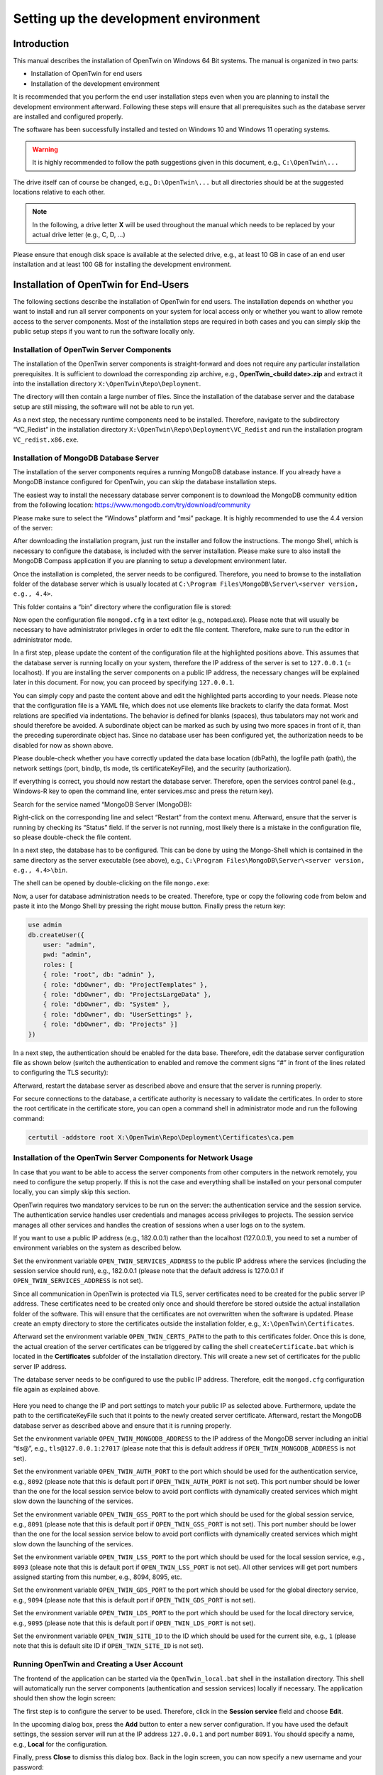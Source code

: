 Setting up the development environment
======================================

============
Introduction
============

This manual describes the installation of OpenTwin on Windows 64 Bit systems. The manual is organized in two parts:

-	Installation of OpenTwin for end users
-	Installation of the development environment

It is recommended that you perform the end user installation steps even when you are planning to install the development environment afterward. Following these steps will ensure that all prerequisites such as the database server are installed and configured properly.

The software has been successfully installed and tested on Windows 10 and Windows 11 operating systems. 

.. warning::
    It is highly recommended to follow the path suggestions given in this document, e.g., ``C:\OpenTwin\...``

The drive itself can of course be changed, e.g., ``D:\OpenTwin\...`` but all directories should be at the suggested locations relative to each other. 

.. note::
    In the following, a drive letter **X** will be used throughout the manual which needs to be replaced by your actual drive letter (e.g., C, D, …)

Please ensure that enough disk space is available at the selected drive, e.g., at least 10 GB in case of an end user installation and at least 100 GB for installing the development environment.

.. _Installation of OpenTwin for End-Users:

====================================== 
Installation of OpenTwin for End-Users
======================================

The following sections describe the installation of OpenTwin for end users. The installation depends on whether you want to install and run all server components on your system for local access only or whether you want to allow remote access to the server components. Most of the installation steps are required in both cases and you can simply skip the public setup steps if you want to run the software locally only.

^^^^^^^^^^^^^^^^^^^^^^^^^^^^^^^^^^^^^^^^^^
Installation of OpenTwin Server Components
^^^^^^^^^^^^^^^^^^^^^^^^^^^^^^^^^^^^^^^^^^

The installation of the OpenTwin server components is straight-forward and does not require any particular installation prerequisites. It is sufficient to download the corresponding zip archive, e.g., **OpenTwin_<build date>.zip** and extract it into the installation directory ``X:\OpenTwin\Repo\Deployment``.

The directory will then contain a large number of files. Since the installation of the database server and the database setup are still missing, the software will not be able to run yet.

As a next step, the necessary runtime components need to be installed. Therefore, navigate to the subdirectory “VC_Redist” in the installation directory ``X:\OpenTwin\Repo\Deployment\VC_Redist`` and run the installation program ``VC_redist.x86.exe``.

^^^^^^^^^^^^^^^^^^^^^^^^^^^^^^^^^^^^^^^
Installation of MongoDB Database Server
^^^^^^^^^^^^^^^^^^^^^^^^^^^^^^^^^^^^^^^

The installation of the server components requires a running MongoDB database instance. If you already have a MongoDB instance configured for OpenTwin, you can skip the database installation steps.

The easiest way to install the necessary database server component is to download the MongoDB community edition from the following location: https://www.mongodb.com/try/download/community

Please make sure to select the “Windows” platform and “msi” package. It is highly recommended to use the 4.4 version of the server:

.. image:: images/mongodb_installation.jpg
    :scale: 70%

After downloading the installation program, just run the installer and follow the instructions. The mongo Shell, which is necessary to configure the database, is included with the server installation. Please make sure to also install the MongoDB Compass application if you are planning to setup a development environment later.

Once the installation is completed, the server needs to be configured. Therefore, you need to browse to the installation folder of the database server which is usually located at ``C:\Program Files\MongoDB\Server\<server version, e.g., 4.4>``.

This folder contains a “bin” directory where the configuration file is stored:

.. image:: images/mongodb_bindir.jpg
    :scale: 50%

Now open the configuration file ``mongod.cfg`` in a text editor (e.g., notepad.exe). Please note that will usually be necessary to have administrator privileges in order to edit the file content. Therefore, make sure to run the editor in administrator mode.

.. code-block::
    :emphasize-lines: 8,16,20,21,22,23,24,27

    # mongod.conf

    # For documentation of all options, see:
    #   http://docs.mongodb.org/manual/reference/configuration-options/

    # Where and how to store data.
    storage:
      dbPath: X:\OpenTwin\DataStorage\data
      journal:
        enabled: true

    # Where to write logging data.
    systemLog:
      destination: file
      logAppend: true
      path: X:\OpenTwin\DataStorage\log\mongodb.log

    # Network interfaces
    net:
      port: 27017
      bindIp: 127.0.0.1
    #  tls:
    #    mode: requireTLS
    #    certificateKeyFile: X:\OpenTwin\Repo\Deployment\Certificates\certificateKeyFile.pem

    security:
      authorization: disabled



In a first step, please update the content of the configuration file at the highlighted positions above. This assumes that the database server is running locally on your system, therefore the IP address of the server is set to ``127.0.0.1`` (= localhost). If you are installing the server components on a public IP address, the necessary changes will be explained later in this document. For now, you can proceed by specifying ``127.0.0.1``.

You can simply copy and paste the content above and edit the highlighted parts according to your needs. Please note that the configuration file is a YAML file, which does not use elements like brackets to clarify the data format. Most relations are specified via indentations. The behavior is defined for blanks (spaces), thus tabulators may not work and should therefore be avoided. A subordinate object can be marked as such by using two more spaces in front of it, than the preceding superordinate object has.
Since no database user has been configured yet, the authorization needs to be disabled for now as shown above.

Please double-check whether you have correctly updated the data base location (dbPath), the logfile path (path), the network settings (port, bindIp, tls mode, tls certificateKeyFile), and the security (authorization).

If everything is correct, you should now restart the database server. Therefore, open the services control panel (e.g., Windows-R key to open the command line, enter services.msc and press the return key). 

Search for the service named “MongoDB Server (MongoDB):

.. image:: images/mongodb_service.jpg
    :scale: 100%

Right-click on the corresponding line and select “Restart” from the context menu. Afterward, ensure that the server is running by checking its “Status” field. If the server is not running, most likely there is a mistake in the configuration file, so please double-check the file content.

In a next step, the database has to be configured. This can be done by using the Mongo-Shell which is contained in the same directory as the server executable (see above), e.g., ``C:\Program Files\MongoDB\Server\<server version, e.g., 4.4>\bin``.

The shell can be opened by double-clicking on the file ``mongo.exe``:

.. image:: images/mongodb_mongosh.jpg 

Now, a user for database administration needs to be created. Therefore, type or copy the following code from below and paste it into the Mongo Shell by pressing the right mouse button. Finally press the return key:

.. code-block::

    use admin
    db.createUser({
        user: "admin",
        pwd: "admin",
        roles: [
        { role: "root", db: "admin" },
        { role: "dbOwner", db: "ProjectTemplates" },
        { role: "dbOwner", db: "ProjectsLargeData" },
        { role: "dbOwner", db: "System" },
        { role: "dbOwner", db: "UserSettings" },
        { role: "dbOwner", db: "Projects" }]
    })

In a next step, the authentication should be enabled for the data base. Therefore, edit the database server configuration file as shown below (switch the authentication to enabled and remove the comment signs “#” in front of the lines related to configuring the TLS security):

.. code-block::
    :emphasize-lines: 22,23,24,27

    # mongod.conf

    # For documentation of all options, see:
    #   http://docs.mongodb.org/manual/reference/configuration-options/

    # Where and how to store data.
    storage:
      dbPath: X:\OpenTwin\DataStorage\data>
      journal:
        enabled: true

    # Where to write logging data.
    systemLog:
      destination: file
      logAppend: true
      path: X:\OpenTwin\DataStorage\log\mongodb.log>

    # Network interfaces
    net:
      port: 27017
      bindIp: 127.0.0.1
      tls:
        mode: requireTLS
        certificateKeyFile: X:\OpenTwin\Repo\Deployment\Certificates\certificateKeyFile.pem

    security:
      authorization: enabled


Afterward, restart the database server as described above and ensure that the server is running properly.

For secure connections to the database, a certificate authority is necessary to validate the certificates. In order to store the root certificate in the certificate store, you can open a command shell in administrator mode and run the following command:

.. code-block::

    certutil -addstore root X:\OpenTwin\Repo\Deployment\Certificates\ca.pem

.. _Installation of the OpenTwin Server Components for Network Usage:

^^^^^^^^^^^^^^^^^^^^^^^^^^^^^^^^^^^^^^^^^^^^^^^^^^^^^^^^^^^^^^^^
Installation of the OpenTwin Server Components for Network Usage
^^^^^^^^^^^^^^^^^^^^^^^^^^^^^^^^^^^^^^^^^^^^^^^^^^^^^^^^^^^^^^^^

In case that you want to be able to access the server components from other computers in the network remotely, you need to configure the setup properly. If this is not the case and everything shall be installed on your personal computer locally, you can simply skip this section.

OpenTwin requires two mandatory services to be run on the server: the authentication service and the session service. The authentication service handles user credentials and manages access privileges to projects. The session service manages all other services and handles the creation of sessions when a user logs on to the system.

If you want to use a public IP address (e.g., 182.0.0.1) rather than the localhost (127.0.0.1), you need to set a number of environment variables on the system as described below.

Set the environment variable ``OPEN_TWIN_SERVICES_ADDRESS`` to the public IP address where the services (including the session service should run), e.g., 182.0.0.1 (please note that the default address is 127.0.0.1 if ``OPEN_TWIN_SERVICES_ADDRESS`` is not set).

Since all communication in OpenTwin is protected via TLS, server certificates need to be created for the public server IP address. These certificates need to be created only once and should therefore be stored outside the actual installation folder of the software. This will ensure that the certificates are not overwritten when the software is updated. Please create an empty directory to store the certificates outside the installation folder, e.g., ``X:\OpenTwin\Certificates``.

Afterward set the environment variable ``OPEN_TWIN_CERTS_PATH`` to the path to this certificates folder. Once this is done, the actual creation of the server certificates can be triggered by calling the shell ``createCertificate.bat`` which is located in the **Certificates** subfolder of the installation directory. This will create a new set of certificates for the public server IP address.

The database server needs to be configured to use the public IP address. Therefore, edit the ``mongod.cfg`` configuration file again as explained above. 

   .. code-block::
       :emphasize-lines: 3,4,7

        # Network interfaces
        net:
        port: <your mongoDB server port, e.g., 27017>
        bindIp: <your public IP address>
        tls:
            mode: requireTLS
            certificateKeyFile: <Path to your server certificate file, e.g., C:\OpenTwin\Certificates\certificateKeyFile.pem>
        
Here you need to change the IP and port settings to match your public IP as selected above. Furthermore, update the path to the certificateKeyFile such that it points to the newly created server certificate. Afterward, restart the MongoDB database server as described above and ensure that it is running properly.

Set the environment variable ``OPEN_TWIN_MONGODB_ADDRESS`` to the IP address of the MongoDB server including an initial “tls@”, e.g., ``tls@127.0.0.1:27017`` (please note that this is default address if ``OPEN_TWIN_MONGODB_ADDRESS`` is not set).

Set the environment variable ``OPEN_TWIN_AUTH_PORT`` to the port which should be used for the authentication service, e.g., ``8092`` (please note that this is default port if ``OPEN_TWIN_AUTH_PORT`` is not set). This port number should be lower than the one for the local session service below to avoid port conflicts with dynamically created services which might slow down the launching of the services.

Set the environment variable ``OPEN_TWIN_GSS_PORT`` to the port which should be used for the global session service, e.g., ``8091`` (please note that this is default port if ``OPEN_TWIN_GSS_PORT`` is not set). This port number should be lower than the one for the local session service below to avoid port conflicts with dynamically created services which might slow down the launching of the services.

Set the environment variable ``OPEN_TWIN_LSS_PORT`` to the port which should be used for the local session service, e.g., ``8093`` (please note that this is default port if ``OPEN_TWIN_LSS_PORT`` is not set). All other services will get port numbers assigned starting from this number, e.g., 8094, 8095, etc.

Set the environment variable ``OPEN_TWIN_GDS_PORT`` to the port which should be used for the global directory service, e.g., ``9094`` (please note that this is default port if ``OPEN_TWIN_GDS_PORT`` is not set). 

Set the environment variable ``OPEN_TWIN_LDS_PORT`` to the port which should be used for the local directory service, e.g., ``9095`` (please note that this is default port if ``OPEN_TWIN_LDS_PORT`` is not set). 

Set the environment variable ``OPEN_TWIN_SITE_ID`` to the ID which should be used for the current site, e.g., ``1`` (please note that this is default site ID if ``OPEN_TWIN_SITE_ID`` is not set).

.. _Running OpenTwin and Creating a User Account:

^^^^^^^^^^^^^^^^^^^^^^^^^^^^^^^^^^^^^^^^^^^^
Running OpenTwin and Creating a User Account
^^^^^^^^^^^^^^^^^^^^^^^^^^^^^^^^^^^^^^^^^^^^

The frontend of the application can be started via the ``OpenTwin_local.bat`` shell in the installation directory. This shell will automatically run the server components (authentication and session services) locally if necessary. 
The application should then show the login screen:

.. image:: images/start_screen.jpg 

The first step is to configure the server to be used. Therefore, click in the **Session service** field and choose **Edit**. 

In the upcoming dialog box, press the **Add** button to enter a new server configuration. If you have used the default settings, the session server will run at the IP address ``127.0.0.1`` and port number ``8091``. You should specify a name, e.g., **Local** for the configuration. 

.. image:: images/session_service_config.jpg 

Finally, press **Close** to dismiss this dialog box. Back in the login screen, you can now specify a new username and your password:

.. image:: images/username_password.jpg 
 
Since this user is not known to the system yet, you can create a new account by clicking on **New user? Register** which will open the following dialog box:
 
.. image:: images/new_user.jpg 

Here you need to re-type your password and press the **Create** button. Afterward, you can simply login with your credentials:

.. image:: images/user_interface.jpg 

====================================================
Installation of the OpenTwin Development Environment
====================================================

It is recommended to perform the steps described in section `Installation of OpenTwin for End-Users`_ for use on the local system before proceeding with the installation of the development environment.
Once a working local installation of OpenTwin is available on the system, you can proceed with the next steps.

^^^^^^^^^^^^^^^^^^^^^^^^^^^^^^^^^^^^^^^^^^^^^^^^^^^^^^^^^^
Install Development Tools Required for Developing OpenTwin
^^^^^^^^^^^^^^^^^^^^^^^^^^^^^^^^^^^^^^^^^^^^^^^^^^^^^^^^^^

Please install the following toolchains:

**Install Microsoft Visual Studio 2022** and make sure to install the C++ compilers as well (Desktop Development with C++). The build system relies on this particular compiler version, so please install exactly this version of Visual Studio.

**Install Git**: https://git-scm.com/download/win

Optionally you can **install a graphical Git frontend**, e.g., GitHub Desktop: https://desktop.github.com or SmartGit (https://www.syntevo.com/smartgit).

**Install the MongoDB Compass** application if this has not already been done together with the server installation (https://www.mongodb.com/try/download/compass). Please make sure to install the 1.28.1 version of the application.

**Install Rust**: Download and run the installer for 64 Bit Windows (``rustup-init.exe``) from https://rust-lang.org/tools/install.
The latest stable build can be obtained and activated by executing the following commands in a command shell:

.. code-block::

    rustup install stable latest
    rustup default stable latest
    rustup update
    
The version displayed by the last command should then be 1.56.1. It is best if you stick with version 1.56.1 and don’t use a more recent version. 

**Install PostMan**: The PostMan software can be downloaded from the following location: https://www.postman.com/downloads. Please make sure to use the Windows 64-bit version of the tool and follow the instructions of the installation software.

**Install Node.js** (https://nodejs.org), latest stable version, into the default installation folder.

**Install “yarn”** via opening a command shell and executing the following code: ``npm install --global yarn``

**Install Python**: If you do not have a Python 3 interpreter installed yet, you can visit https://www.python.org/downloads/ and download / install the latest version for Windows from there. 

**Install Sphinx**: Sphinx and the "Read the docs" theme are required for building the documentation. You can install both of them via the Python tool pip. Just open a command window and enter the following commands:

.. code-block::

    pip install -U sphinx
    pip install -U sphinx_rtd_theme

^^^^^^^^^^^^^^^^^^^^^^^^^^^
Clone the GitHub Repository
^^^^^^^^^^^^^^^^^^^^^^^^^^^

Clone the Github repository: https://github.com/pth68/SimulationPlatform  to your local source code directory ``X:\OpenTwin\Repo``.

.. note:: 
    Due to the size of this repository, the cloning operation may take a while depending on your internet connection speed.

Change the directory into the folder of the admin panel: ``X:\OpenTwin\Repo\Microservices\AdminPanel`` and execute the following code:

.. code-block::

    yarn install

.. _Configure the Environment:

^^^^^^^^^^^^^^^^^^^^^^^^^
Configure the Environment
^^^^^^^^^^^^^^^^^^^^^^^^^

Set the following Windows environment variables: 

- ``DEVENV_ROOT_2022`` = The path to your Visual Studio 2022 installation (e.g.: ``C:\Program Files\Microsoft Visual Studio\2022\Community\Common7\IDE``)
- ``SIM_PLAT_ROOT = X:\OpenTwin\Repo``

The ``SIM_PLAT_ROOT`` environment variable must point to the directory that looks this:

.. image:: images/repo_folders.jpg 

 
Now set up the Qt plugin for Visual Studio by performing the following steps:

#. Enter into one of the project directories, e.g., ``X:\OpenTwin\Repo\Libraries\uiCore`` and open the IDE by double-clicking on the ``edit.bat`` shell.
#. In Visual Studio go to: **Tools->Extensions and Updates**.
#. Select the “Online” category and search for: **Qt Visual Studio Tools**.
#. Download and install this extension. Now Visual Studio must be restarted, please follow the steps described in point 1. again.
#. Wait for the plugin to load.
#. On the toolbar go to: **Qt VS Tools->Qt Versions**.
#. At Qt->Versions add: ``Version name = 5.11.2`` and set the path to the path of the Qt installation in the Repository: ``X:\OpenTwin\Repo\Third_Party_Libraries\Qt\5.11.2\msvc2017_64.``
#. Make sure to select this version as the **default** by checking the box in front of it.
#. Press the **OK** button to close the Dialog.

^^^^^^^^^^^^^^^^^^^^^^^^^^^
Build the OpenTwin Software
^^^^^^^^^^^^^^^^^^^^^^^^^^^

The source code folder contains a **MasterBuild** directory which contains all build tools. Please navigate to this directory and execute the ``buildAll.bat`` shell. 

.. note:: 
    Please note that compiling the software may take some time. 

After the build is finished, you should check the content of the file ``buildLog_Summary.txt`` in the Master Build directory. Please ensure that this file shows 0 failed project builds. Afterward, please execute the ``createDeployment.bat`` shell from the MasterBuild directory. 

This will delete and recreate the Deployment directory from scratch. In case of minor changes, it might be sufficient from now on to execute the shell ``updateDeploymentLibrariesOnly.bat`` which performs an incremental update of some parts of the Deployment directory. However, in case of larger changes, a full recreation of the directory is necessary.

Please note that the deployment folder created by this execution overwrites the deployment folder created by following the steps in section `Installation of OpenTwin for End-Users`_. Keep in mind, that any code changes introduced by you or any code changes pulled from the github repository will only effect the deployment folder within the repository.

When you execute the build process for the first time, new certificates will be created and stored in the Deployment directory. Therefore, you need to update the certificates store by using the following command:

.. code-block::

    certutil -addstore root X:\OpenTwin\Repo\Deployment\Certificates\ca.pem

If you are using a public IP address rather than ``127.0.0.1``, it is also necessary to re-create the certificates for this IP address after the first build takes place. Therefore, just delete the certificates in the **Certificates** folder referred to by the environment variable ``OPEN_TWIN_CERTS_PATH`` and re-create the certificates as described in section `Installation of the OpenTwin Server Components for Network Usage`_.

Following the initial build of the software after pulling the source code from the repository (or whenever the certificates are re-generated), it is recommended to restart the MongoDB server as described above to ensure that the server uses the latest certificates.

Once these steps are completed, you should have a valid installation of the software in the Deployments folder. The software can then be used in the same way as described in section `Running OpenTwin and Creating a User Account`_.

^^^^^^^^^^^^^^^^^^^^^^^^^^^^^^^^^^^^^^^^^^^^^^^^^^^^^^^^
Configure the Postman Software for Testing and Debugging
^^^^^^^^^^^^^^^^^^^^^^^^^^^^^^^^^^^^^^^^^^^^^^^^^^^^^^^^

The certificates need to be configured in Postman for debugging the microservices:

.. image:: images/postman_settings.jpg 

Here you need to specify the ``ca.pem`` file as CA certificate. This file can be found in the certificate subdirectory
``X:\OpenTwin\Repo\Microservices\SSL_certificates``.

For the client certificates, you need to specify the CRT file and the KEY file. The CRT file is the ``server.pem`` file in the certificate subdirectory (see above). The KEY file is the ``server-key.pem`` file in the same directory.

For the host you have to enter the IP and Port of the local session service. If the service runs locally the IP is ``127.0.0.1`` and the default port is ``8093``. Section `Installation of the OpenTwin Server Components for Network Usage`_ shows how the default can be changed for network usage. Such changes have to be considered for the postman settings as well.

Afterward, you can import the collection of useful messages from the file ``X:\OpenTwin\Repo\Documentation\PostMan Collection\ SessionService.postman_collection.json``.

.. warning::
    Here, the destination IP and Port must be changed accordingly, too - if the default settings were changed.

======================
Developing in OpenTwin
======================

OpenTwin is a software platform that uses a so-called micro-service architecture. A micro-service framework, written in the programming language Rust runs multiple services. Each service is an independent compilation unit and communicates with the other services via https. If a service shall be debugged, it is necessary to start the session service via the script file: ``X:\OpenTwin\Repo\Deployment\OpenTwin_session.bat``

Subsequently, you can open Postman and set the desired service to debugging mode. If successful, the corresponding post message will get a “1” as response. Now OpenTwin can be started via the script file: ``X:\OpenTwin\Repo\Deployment\OpenTwin_localUI.bat``

Log in with your credentials and select a project. The Frontend will now remain in a waiting state until the service that is set into debugging state, is started from Visual Studio in debug mode. Opening the corresponding service within Visual Studio must happen exclusively via the ``edit.bat`` within the folder of the service.

.. note:: 
    We highly recommend that you work with Visual Studio (not Visual Studio Code or any other IDE). 

For various reasons, we recommend that you to follow the practice of continuous integration. That means that you should push your changes frequently so that everyone is working on an up-to-date version of the source code and merge problems can be avoided.
When you made any changes to OpenTwin and you wish to push them into the online repository, please follow the following steps:

#. Make sure that your code builds successfully
#. Make sure that your code did not introduce new warnings
#. If already available: Make sure that the unit tests of the changed services all pass
#. Execute the ``buildAll.bat`` and ``createDeployment.bat``. Check, if everything was successful
#. Try to execute OpenTwin
#. Now, you can push your changes

Usually several parties develop on OpenTwin simultaneously, so make sure that you are working always with an up-to-date version. Before you start with your work, pull the repository, execute ``buildAll.bat`` and ``createDeployment.bat``.

 
============ 
Known Issues
============ 

^^^^^^^
MongoDB
^^^^^^^

Even if it was not possible to establish the connection to MongoDB, the session, authorization and UI service can launch. If during the log-in procedure unexpected error messages regarding the user settings occur, it may be related to the connection to MongoDB. First steps to debug this situation are to check amongst the Windows service, if MongoDB is running and connecting to it via MongoDB Compass.

Known issues that are caused by certain MongoDB versions and or Compass versions are:

- MongoDB Compass version 1.31 is known to have communication issues with the community version of MongoDB. Specifically, the TLS encrypted connection may not work. A version that is known to work and contains advanced settings via which the TLS connection can be selected, is version 1.28.1
- The TLS secured connection with MongoDB version 5.0 had some problems for the remote setup (if MongoDB is running on another IP than localhost). Trying to connect via Compass to MongoDB will lead to the error “Hostname/IP does not match certificate’s altnames”. This behavior does not occur with MongoDB version 4.4. 
- “Hostname/IP does not match certificate's altnames” appears when trying to connect to MongoDB via Compass. This can be solved by checking the service properties and setting the log on property to “local system account”.

^^^^^^^^^^^^^^^^^^^^^^^^^^^^^^^^^^^^^
Developing on a remote server via RDP 
^^^^^^^^^^^^^^^^^^^^^^^^^^^^^^^^^^^^^

On a server that is not equipped with an OpenGL 3 compatible graphics card the UI-frontend is not working. This is the case, for instance on the FRA-UAS HPC server. In this case, the ``localUI.bat`` shell will close directly after starting. To make OpenTwin work in this environment, it is necessary to rename the ``opengl32sw.dll`` file in the deployment folder to ``opengl32.dll``. This will force a Mesa-based OpenGL software rendering.

^^^^^^^^^^^^^^^^^
Rust build errors
^^^^^^^^^^^^^^^^^

If the Rust components fail to build (with strange error messages) it often helps to delete the ``Cargo.lock`` file (located at: ``X:\OpenTwin\Repo\Microservices\OpenTwin``). After deleting the file and building the repository again, Rust will fetch all required libraries again and download the latest version of each library.

^^^^^^^^^^^^^^^^^^^^^^^^^^^^^
No buildlog files are created
^^^^^^^^^^^^^^^^^^^^^^^^^^^^^

To build the OpenTwin project, the ``buildAll.bat`` shell in the **MasterBuild** directory must be used. This script runs Visual Studio via command line arguments and builds all microservices in both debug and release mode. If no ``buildLog_*.txt`` files are created in the **MasterBuild** directory or if they are empty, this is an indication that either one of the environment variables is set incorrectly or that there is a problem with Visual Studio. Section `Configure the Environment`_ describes how to set the environment variables correctly. Make sure that they point to the right directories. 

Since Visual Studio is used to build the project, you need to make sure that it works. Check that you can open a project via the ``edit.bat`` shell script and build it within Visual Studio.

^^^^^^^^^^^^^^^^^^^^^^^^^^^^^^^^^^^^^^^^^^^^^^
Multiple error messages if a project is opened
^^^^^^^^^^^^^^^^^^^^^^^^^^^^^^^^^^^^^^^^^^^^^^

Most likely you did not open the project via the ``edit.bat`` file. This file sets certain environment variables for the include paths. If you opened the project via the ``edit.bat`` and you still get errors, try to pull the repository and make sure that the pull was successful. If this is also the case, ask your team members if the problem also occurs with others or if it has something to do with your computer.

 
